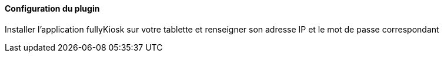 ==== Configuration du plugin

Installer l'application fullyKiosk sur votre tablette et renseigner son adresse IP et le mot de passe correspondant
